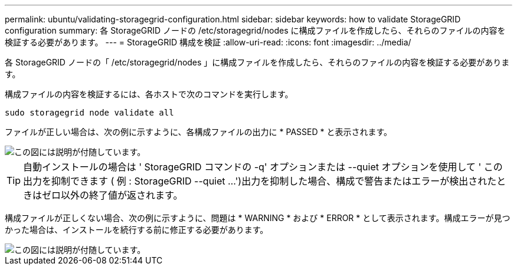 ---
permalink: ubuntu/validating-storagegrid-configuration.html 
sidebar: sidebar 
keywords: how to validate StorageGRID configuration 
summary: 各 StorageGRID ノードの /etc/storagegrid/nodes に構成ファイルを作成したら、それらのファイルの内容を検証する必要があります。 
---
= StorageGRID 構成を検証
:allow-uri-read: 
:icons: font
:imagesdir: ../media/


[role="lead"]
各 StorageGRID ノードの「 /etc/storagegrid/nodes 」に構成ファイルを作成したら、それらのファイルの内容を検証する必要があります。

構成ファイルの内容を検証するには、各ホストで次のコマンドを実行します。

[listing]
----
sudo storagegrid node validate all
----
ファイルが正しい場合は、次の例に示すように、各構成ファイルの出力に * PASSED * と表示されます。

image::../media/rhel_node_configuration_file_output.gif[この図には説明が付随しています。]


TIP: 自動インストールの場合は ' StorageGRID コマンドの -q' オプションまたは --quiet オプションを使用して ' この出力を抑制できます ( 例 : StorageGRID --quiet ...')出力を抑制した場合、構成で警告またはエラーが検出されたときはゼロ以外の終了値が返されます。

構成ファイルが正しくない場合、次の例に示すように、問題は * WARNING * および * ERROR * として表示されます。構成エラーが見つかった場合は、インストールを続行する前に修正する必要があります。

image::../media/rhel_node_configuration_file_output_with_errors.gif[この図には説明が付随しています。]
